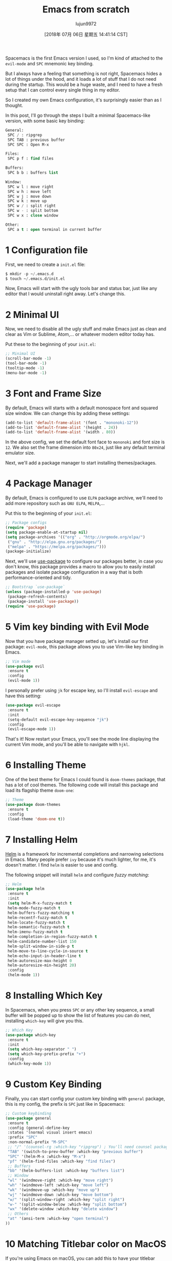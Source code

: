 #+TITLE: Emacs from scratch
#+URL: https://huytd.github.io/emacs-from-scratch.html
#+AUTHOR: lujun9972
#+TAGS: raw
#+DATE: [2018年 07月 06日 星期五 14:41:14 CST]
#+LANGUAGE:  zh-CN
#+OPTIONS:  H:6 num:nil toc:t \n:nil ::t |:t ^:nil -:nil f:t *:t <:nil
Spacemacs is the first Emacs version I used, so I'm kind of attached to the =evil-mode= and =SPC= mnemonic key binding.

But I always have a feeling that something is not right, Spacemacs hides a lot of things under the hood, and it loads a lot of stuff that I do not need during the startup. This would be a huge waste, and I need to have a fresh setup that I can control every single thing in my editor.

So I created my own Emacs configuration, it's surprisingly easier than as I thought.

[[https://huytd.github.io/img/custom-emacs.png]]

In this post, I'll go through the steps I built a minimal Spacemacs-like version, with some basic key binding:

#+BEGIN_SRC emacs-lisp
    General:
     SPC / : ripgrep
     SPC TAB : previous buffer
     SPC SPC : Open M-x

    Files:
     SPC p f : find files

    Buffers:
     SPC b b : buffers list

    Window:
     SPC w l : move right
     SPC w h : move left 
     SPC w j : move down
     SPC w k : move up
     SPC w / : split right
     SPC w - : split bottom
     SPC w x : close window

    Other:
     SPC a t : open terminal in current buffer
#+END_SRC

* 1 Configuration file

First, we need to create a =init.el= file:

#+BEGIN_SRC emacs-lisp
    $ mkdir -p ~/.emacs.d
    $ touch ~/.emacs.d/init.el
#+END_SRC

Now, Emacs will start with the ugly tools bar and status bar, just like any editor that I would uninstall right away. Let's change this.

* 2 Minimal UI

Now, we need to disable all the ugly stuff and make Emacs just as clean and clear as Vim or Sublime, Atom,... or whatever modern editor today has.

Put these to the beginning of your =init.el=:

#+BEGIN_SRC emacs-lisp
    ;; Minimal UI
    (scroll-bar-mode -1)
    (tool-bar-mode -1)
    (tooltip-mode -1)
    (menu-bar-mode -1)
#+END_SRC

* 3 Font and Frame Size

By default, Emacs will starts with a default monospace font and squared size window. We can change this by adding these settings:

#+BEGIN_SRC emacs-lisp
    (add-to-list 'default-frame-alist '(font . "mononoki-12"))
    (add-to-list 'default-frame-alist '(height . 24))
    (add-to-list 'default-frame-alist '(width . 80))
#+END_SRC

In the above config, we set the default font face to =mononoki= and font size is =12=. We also set the frame dimension into =80x24=, just like any default terminal emulator size.

Next, we'll add a package manager to start installing themes/packages.

* 4 Package Manager

By default, Emacs is configured to use =ELPA= package archive, we'll need to add more repository such as =GNU ELPA=, =MELPA=,...

Put this to the beginning of your =init.el=:

#+BEGIN_SRC emacs-lisp
    ;; Package configs
    (require 'package)
    (setq package-enable-at-startup nil)
    (setq package-archives '(("org" . "http://orgmode.org/elpa/")
     ("gnu" . "http://elpa.gnu.org/packages/")
     ("melpa" . "https://melpa.org/packages/")))
    (package-initialize)
#+END_SRC

Next, we'll use [[https://github.com/jwiegley/use-package][use-package]] to configure our packages better, in case you don't know, this package provides a macro to allow you to easily install packages and isolate package configuration in a way that is both performance-oriented and tidy.

#+BEGIN_SRC emacs-lisp
    ;; Bootstrap `use-package`
    (unless (package-installed-p 'use-package)
     (package-refresh-contents)
     (package-install 'use-package))
    (require 'use-package)
#+END_SRC

* 5 Vim key binding with Evil Mode

Now that you have package manager setted up, let's install our first package: =evil-mode=, this package allows you to use Vim-like key binding in Emacs.

#+BEGIN_SRC emacs-lisp
    ;; Vim mode
    (use-package evil
     :ensure t
     :config
     (evil-mode 1))
#+END_SRC

I personally prefer using =jk= for escape key, so I'll install =evil-escape= and have this setting:

#+BEGIN_SRC emacs-lisp
    (use-package evil-escape
     :ensure t
     :init
     (setq-default evil-escape-key-sequence "jk")
     :config
     (evil-escape-mode 1))
#+END_SRC

That's it! Now restart your Emacs, you'll see the mode line displaying the current Vim mode, and you'll be able to navigate with =hjkl=.

* 6 Installing Theme

One of the best theme for Emacs I could found is =doom-themes= package, that has a lot of cool themes. The following code will install this package and load its flagship theme =doom-one=:

#+BEGIN_SRC emacs-lisp
    ;; Theme
    (use-package doom-themes
     :ensure t
     :config
     (load-theme 'doom-one t))
#+END_SRC

* 7 Installing Helm

[[https://github.com/emacs-helm/helm][Helm]] is a framework for incremental completions and narrowing selections in Emacs. Many people prefer =ivy= because it's much lighter, for me, it's doesn't matter. I find =helm= is easier to use and config.

The following snippet will install =helm= and configure /fuzzy matching/:

#+BEGIN_SRC emacs-lisp
    ;; Helm
    (use-package helm
     :ensure t
     :init
     (setq helm-M-x-fuzzy-match t
     helm-mode-fuzzy-match t
     helm-buffers-fuzzy-matching t
     helm-recentf-fuzzy-match t
     helm-locate-fuzzy-match t
     helm-semantic-fuzzy-match t
     helm-imenu-fuzzy-match t
     helm-completion-in-region-fuzzy-match t
     helm-candidate-number-list 150
     helm-split-window-in-side-p t
     helm-move-to-line-cycle-in-source t
     helm-echo-input-in-header-line t
     helm-autoresize-max-height 0
     helm-autoresize-min-height 20)
     :config
     (helm-mode 1))
#+END_SRC

* 8 Installing Which Key

In Spacemacs, when you press =SPC= or any other key sequence, a small buffer will be popped up to show the list of features you can do next, installing =which-key= will give you this.

#+BEGIN_SRC emacs-lisp
    ;; Which Key
    (use-package which-key
     :ensure t
     :init
     (setq which-key-separator " ")
     (setq which-key-prefix-prefix "+")
     :config
     (which-key-mode 1))
#+END_SRC

* 9 Custom Key Binding

Finally, you can start config your custom key binding with =general= package, this is my config, the prefix is =SPC= just like in Spacemacs:

#+BEGIN_SRC emacs-lisp
    ;; Custom keybinding
    (use-package general
     :ensure t
     :config (general-define-key
     :states '(normal visual insert emacs)
     :prefix "SPC"
     :non-normal-prefix "M-SPC"
     ;; "/" '(counsel-rg :which-key "ripgrep") ; You'll need counsel package for this
     "TAB" '(switch-to-prev-buffer :which-key "previous buffer")
     "SPC" '(helm-M-x :which-key "M-x")
     "pf" '(helm-find-files :which-key "find files")
     ;; Buffers
     "bb" '(helm-buffers-list :which-key "buffers list")
     ;; Window
     "wl" '(windmove-right :which-key "move right")
     "wh" '(windmove-left :which-key "move left")
     "wk" '(windmove-up :which-key "move up")
     "wj" '(windmove-down :which-key "move bottom")
     "w/" '(split-window-right :which-key "split right")
     "w-" '(split-window-below :which-key "split bottom")
     "wx" '(delete-window :which-key "delete window")
     ;; Others
     "at" '(ansi-term :which-key "open terminal")
    ))
#+END_SRC

* 10 Matching Titlebar color on MacOS

If you're using Emacs on macOS, you can add this to have your titlebar color changed and matching your color theme:

#+BEGIN_SRC emacs-lisp
    ;; Fancy titlebar for MacOS
    (add-to-list 'default-frame-alist '(ns-transparent-titlebar . t))
    (add-to-list 'default-frame-alist '(ns-appearance . dark))
    (setq ns-use-proxy-icon nil)
    (setq frame-title-format nil)
#+END_SRC

* 11 Project Management

One of the most important thing to install at first is =projectile=, for manage projects in Emacs. In my configuration, I also unset the =projectile-require-project-root= option to have =projectile= recognize any folder as a project, not just ones with project files.

#+BEGIN_SRC emacs-lisp
    ;; Projectile
    (use-package projectile
     :ensure t
     :init
     (setq projectile-require-project-root nil)
     :config
     (projectile-mode 1))
#+END_SRC

* 12 Optional: NeoTree and Icons

One thing that nice to have is =neotree=, which will display the folder tree. In this configuration, I also installed =all-the-icons= so =neotree= can be displayed with some nice graphical icons:

#+BEGIN_SRC emacs-lisp
    ;; All The Icons
    (use-package all-the-icons :ensure t)

    ;; NeoTree
    (use-package neotree
     :ensure t
     :init
     (setq neo-theme (if (display-graphic-p) 'icons 'arrow)))
#+END_SRC

Just don't forget to run =M-x all-the-icons-install-fonts= after start your Emacs for the first time.

* 13 Optional: Matching Parentheses

This is a very helpful built-in feature of Emacs, by enable this, it will highlight any matching parentheses that the cursor is on.

#+BEGIN_SRC emacs-lisp
    ;; Show matching parens
    (setq show-paren-delay 0)
    (show-paren-mode 1)
#+END_SRC

* 14 Optional: Disable backup files

I find it really annoying when Emacs automatically create a backup file for every buffer you opened, so I [[http://ergoemacs.org/emacs/emacs_set_backup_into_a_directory.html][disabled it]], you might not want to do this:

#+BEGIN_SRC emacs-lisp
    ;; Disable backup files
    (setq make-backup-files nil) ; stop creating backup~ files
    (setq auto-save-default nil) ; stop creating #autosave# files
#+END_SRC

* 15 Optional: Problem with environment variables

If you got problem with environment variables or commands, for example, Emacs could not recognize `brew` or something, you might need to load your =.bashrc= or =.bash_profile= manually:

#+BEGIN_SRC emacs-lisp
    (let ((path (shell-command-to-string ". ~/.bashrc; echo -n $PATH")))
     (setenv "PATH" path)
     (setq exec-path 
     (append
     (split-string-and-unquote path ":")
     exec-path)))
#+END_SRC

From here, you can continue customizing Emacs as you need, for example, add more language supports, customize your mode line,...

I hope you'll find this post helpful and will be able to build your own Emacs configuration. Also, you can check my [[https://gist.github.com/huytd/6b785bdaeb595401d69adc7797e5c22c][customized configuration here]].
